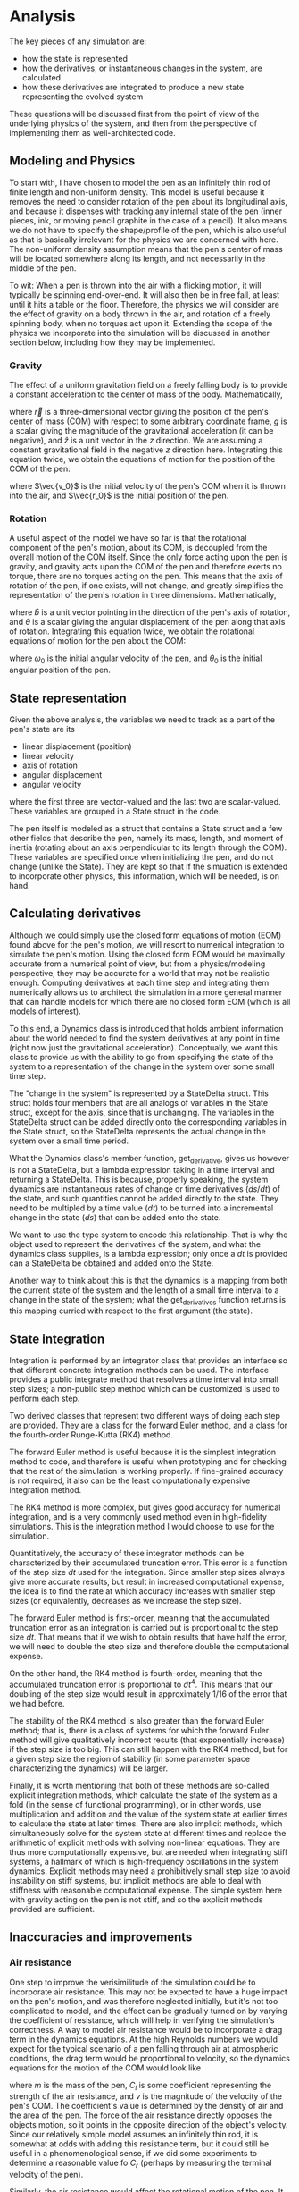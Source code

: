 * Analysis
The key pieces of any simulation are:

- how the state is represented
- how the derivatives, or instantaneous changes in the system, are calculated
- how these derivatives are integrated to produce a new state representing the evolved system

These questions will be discussed first from the point of view of the underlying physics of the system, and then from the perspective of implementing them as well-architected code.

** Modeling and Physics
To start with, I have chosen to model the pen as an infinitely thin rod of finite length and non-uniform density.
This model is useful because it removes the need to consider rotation of the pen about its longitudinal axis, and because it dispenses with tracking any internal state of the pen (inner pieces, ink, or moving pencil graphite in the case of a pencil).
It also means we do not have to specify the shape/profile of the pen, which is also useful as that is basically irrelevant for the physics we are concerned with here.
The non-uniform density assumption means that the pen's center of mass will be located somewhere along its length, and not necessarily in the middle of the pen.

To wit: When a pen is thrown into the air with a flicking motion, it will typically be spinning end-over-end. It will also then be in free fall, at least until it hits a table or the floor.
Therefore, the physics we will consider are the effect of gravity on a body thrown in the air, and rotation of a freely spinning body, when no torques act upon it.
Extending the scope of the physics we incorporate into the simulation will be discussed in another section below, including how they may be implemented.

*** Gravity
The effect of a uniform gravitation field on a freely falling body is to provide a constant acceleration to the center of mass of the body.
Mathematically,

\begin{equation*}
\ddot{\vec{r}} = -g\hat{z}
\end{equation*}

where $\vec{r}$ is a three-dimensional vector giving the position of the pen's center of mass (COM) with respect to some arbitrary coordinate frame, $g$ is a scalar giving the magnitude of the gravitational acceleration (it can be negative), and $\hat{z}$ is a unit vector in the $z$ direction.
We are assuming a constant gravitational field in the negative $z$ direction here.
Integrating this equation twice, we obtain the equations of motion for the position of the COM of the pen:

\begin{equation*}
\vec{r}(t) = -\frac{1}{2}gt^2\hat{z} + t\vec{v_0} + \vec{r_0}
\end{equation*}

where $\vec{v_0}$ is the initial velocity of the pen's COM when it is thrown into the air, and $\vec{r_0}$ is the initial position of the pen.

*** Rotation
A useful aspect of the model we have so far is that the rotational component of the pen's motion, about its COM, is decoupled from the overall motion of the COM itself.
Since the only force acting upon the pen is gravity, and gravity acts upon the COM of the pen and therefore exerts no torque, there are no torques acting on the pen.
This means that the axis of rotation of the pen, if one exists, will not change, and greatly simplifies the representation of the pen's rotation in three dimensions.
Mathematically,

\begin{equation*}
\ddot{\theta}\hat{b} = 0
\end{equation*}

where $\hat{b}$ is a unit vector pointing in the direction of the pen's axis of rotation, and $\theta$ is a scalar giving the angular displacement of the pen along that axis of rotation.
Integrating this equation twice, we obtain the rotational equations of motion for the pen about the COM:

\begin{equation*}
\theta(t) = t\omega_0 + \theta_0
\end{equation*}

where $\omega_0$ is the initial angular velocity of the pen, and $\theta_0$ is the initial angular position of the pen.

** State representation
Given the above analysis, the variables we need to track as a part of the pen's state are its
- linear displacement (position)
- linear velocity
- axis of rotation
- angular displacement
- angular velocity
where the first three are vector-valued and the last two are scalar-valued.
These variables are grouped in a State struct in the code. 

The pen itself is modeled as a struct that contains a State struct and a few other fields that describe the pen, namely its mass, length, and moment of inertia (rotating about an axis perpendicular to its length through the COM).
These variables are specified once when initializing the pen, and do not change (unlike the State).
They are kept so that if the simuation is extended to incorporate other physics, this information, which will be needed, is on hand.

** Calculating derivatives
Although we could simply use the closed form equations of motion (EOM) found above for the pen's motion, we will resort to numerical integration to simulate the pen's motion.
Using the closed form EOM would be maximally accurate from a numerical point of view, but from a physics/modeling perspective, they may be accurate for a world that may not be realistic enough.
Computing derivatives at each time step and integrating them numerically allows us to architect the simulation in a more general manner that can handle models for which there are no closed form EOM (which is all models of interest).

To this end, a Dynamics class is introduced that holds ambient information about the world needed to find the system derivatives at any point in time (right now just the gravitational acceleration).
Conceptually, we want this class to provide us with the ability to go from specifying the state of the system to a representation of the change in the system over some small time step.

The "change in the system" is represented by a StateDelta struct.
This struct holds four members that are all analogs of variables in the State struct, except for the axis, since that is unchanging.
The variables in the StateDelta struct can be added directly onto the corresponding variables in the State struct, so the StateDelta represents the actual change in the system over a small time period.

What the Dynamics class's member function, get_derivative, gives us however is not a StateDelta, but a lambda expression taking in a time interval and returning a StateDelta.
This is because, properly speaking, the system dynamics are instantaneous rates of change or time derivatives ($ds/dt$) of the state, and such quantities cannot be added directly to the state.
They need to be multipled by a time value ($dt$) to be turned into a incremental change in the state ($ds$) that can be added onto the state.

We want to use the type system to encode this relationship.
That is why the object used to represent the derivatives of the system, and what the dynamics class supplies, is a lambda expression; only once a $dt$ is provided can a StateDelta be obtained and added onto the State.

Another way to think about this is that the dynamics is a mapping from both the current state of the system and the length of a small time interval to a change in the state of the system;
what the get_derivatives function returns is this mapping curried with respect to the first argument (the state).


** State integration
Integration is performed by an integrator class that provides an interface so that different concrete integration methods can be used.
The interface provides a public integrate method that resolves a time interval into small step sizes; a non-public step method which can be customized is used to perform each step.

Two derived classes that represent two different ways of doing each step are provided.
They are a class for the forward Euler method, and a class for the fourth-order Runge-Kutta (RK4) method.

The forward Euler method is useful because it is the simplest integration method to code, and therefore is useful when prototyping and for checking that the rest of the simulation is working properly.
If fine-grained accuracy is not required, it also can be the least computationally expensive integration method.

The RK4 method is more complex, but gives good accuracy for numerical integration, and is a very commonly used method even in high-fidelity simulations.
This is the integration method I would choose to use for the simulation.

Quantitatively, the accuracy of these integrator methods can be characterized by their accumulated truncation error.
This error is a function of the step size $dt$ used for the integration.
Since smaller step sizes always give more accurate results, but result in increased computational expense, the idea is to find the rate at which accuracy increases with smaller step sizes (or equivalently, decreases as we increase the step size).

The forward Euler method is first-order, meaning that the accumulated truncation error as an integration is carried out is proportional to the step size $dt$.
That means that if we wish to obtain results that have half the error, we will need to double the step size and therefore double the computational expense.

On the other hand, the RK4 method is fourth-order, meaning that the accumulated truncation error is proportional to $dt^4$.
This means that our doubling of the step size would result in approximately $1/16$ of the error that we had before.

The stability of the RK4 method is also greater than the forward Euler method; that is, there is a class of systems for which the forward Euler method will give qualitatively incorrect results (that exponentially increase) if the step size is too big.
This can still happen with the RK4 method, but for a given step size the region of stability (in some parameter space characterizing the dynamics) will be larger.

Finally, it is worth mentioning that both of these methods are so-called explicit integration methods, which calculate the state of the system as a fold (in the sense of functional programming), or in other words, use multiplication and addition and the value of the system state at earlier times to calculate the state at later times.
There are also implicit methods, which simultaneously solve for the system state at different times and replace the arithmetic of explicit methods with solving non-linear equations.
They are thus more computationally expensive, but are needed when integrating stiff systems, a hallmark of which is high-frequency oscillations in the system dynamics.
Explicit methods may need a prohibitively small step size to avoid instability on stiff systems, but implicit methods are able to deal with stiffness with reasonable computational expense.
The simple system here with gravity acting on the pen is not stiff, and so the explicit methods provided are sufficient.

** Inaccuracies and improvements
*** Air resistance
One step to improve the verisimilitude of the simulation could be to incorporate air resistance.
This may not be expected to have a huge impact on the pen's motion, and was therefore neglected initially, but it's not too complicated to model, and the effect can be gradually turned on by varying the coefficient of resistance, which will help in verifying the simulation's correctness.
A way to model air resistance would be to incorporate a drag term in the dynamics equations.
At the high Reynolds numbers we would expect for the typical scenario of a pen falling through air at atmospheric conditions, the drag term would be proportional to velocity, so the dynamics equations for the motion of the COM would look like

\begin{equation*}
m\ddot{\vec{r}} = -mg\hat{z} - C_l v^2\hat{v}
\end{equation*}

where $m$ is the mass of the pen, $C_l$ is some coefficient representing the strength of the air resistance, and $v$ is the magnitude of the velocity of the pen's COM.
The coefficient's value is determined by the density of air and the area of the pen.
The force of the air resistance directly opposes the objects motion, so it points in the opposite direction of the object's velocity.
Since our relatively simple model assumes an infinitely thin rod, it is somewhat at odds with adding this resistance term, but it could still be useful in a phenomenological sense, if we did some experiments to determine a reasonable value fo $C_r$ (perhaps by measuring the terminal velocity of the pen).

Similarly, the air resistance would affect the rotational motion of the pen.
It wouldn't change the axis of rotation, but it would oppose the rotational motion in a similar way to how the COM's motion is affected.
The dynamical equation for the rotational motion of the pen could perhaps be modified to be

\begin{equation*}
I\ddot{\theta}\hat{b} = -C_r \omega^2
\end{equation*}

here $C_r$ is another coefficient of resistance representing how it affects the rotational motion of the pen, which could also be empirically determined.

To code this new physics into our simulation, our Dynamics::get_derivative function would be modified.
Inside the lambda, we would add on the new terms representing the contribution of air resistance.
For these terms, we'd have to make use of the pen's mass and moment of inertia, which are stored in the Pen struct, so those quantities would probably have to be stored in a dynamics object customized for the pen itself.

*** Impulses
Another way to improve the simulation would be to model collisions of the pen with hard surfaces--this would simulate the flipped pen eventually hitting a table or the floor.
This would be a more involved change, as the effect of such a collision could change the axis of rotation of the pen.

More specifically, if we restrict ourselves to elastic collisions such as those we might approximately expect to happen upon hitting a hard table or non-carpeted floor, we can model the effect on the pen of a collision as follows:
Because the kinetic energy of the pen will be conserved and no other object is assumed to gain kinetic energy, the velocity of the pen at the point of impact will be exactly reversed by the collision.
And, if we assume that the collision occurs when one end of the pen makes contact with the surface, we can model the effect of the collision by an impulse imparted at that end of the pen, normal to the surface.
Together, these assumptions would allow us to figure out the linear and angular impulse imparted to the pen, which we could then incorporate into the Dynamics::get_derivative function.
Again, we'd need to use the pen's mass and moment of inertia, but that information would allow us to return a StateDelta when the collision time is reached.
The StateDelta struct itself would also have to be modified to hold a change in the pen's axis of rotation, in case the pen hits the surface at an angle.


** Building and running the code
Building the code requires a C++ compiler supporting C++17 or later, and Bazel installed on a Linux system.

The code can be built on Linux by running
#+BEGIN_SRC sh
bazel build spinning_pen
#+END_SRC

To run the code in main(), use
#+BEGIN_SRC sh
bazel run spinning_pen
#+END_SRC

The tests can be run with
#+BEGIN_SRC sh
bazel test --test_output=all //:spinning_pen_tests
#+END_SRC

